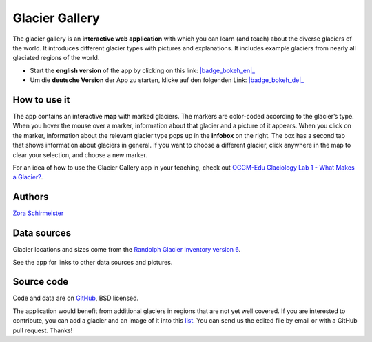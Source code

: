 .. _gallery:

Glacier Gallery
===============

.. figure:: _static/gallery_thumbnail.jpg
    :width: 100%
    :target: gallery-app_en.html

The glacier gallery is an **interactive web application** with which
you can learn (and teach) about the diverse glaciers of the world. It introduces
different glacier types with pictures and explanations. It includes example
glaciers from nearly all glaciated regions of the world.

- Start the **english version** of the app by clicking on this link: |badge_bokeh_en|_
- Um die **deutsche Version** der App zu starten, klicke auf den folgenden Link: |badge_bokeh_de|_


.. _badge_bokeh_en: gallery-app_en.html
.. _badge_bokeh_de: gallery-app_de.html


How to use it
-------------

The app contains an interactive **map** with marked glaciers. The markers are
color-coded according to the glacier’s type. When you hover the mouse over a marker,
information about that glacier and a picture of it appears. When you click on
the marker, information about the relevant glacier type pops up in the **infobox** on the
right. The box has a second tab that shows information about glaciers in general.
If you want to choose a different glacier, click anywhere in the map to clear your
selection, and choose a new marker.

For an idea of how to use the Glacier Gallery app in your teaching, check out `OGGM-Edu Glaciology Lab 1 - What Makes a Glacier? <https://serc.carleton.edu/teachearth/activities/250452.html>`_.

Authors
-------

`Zora Schirmeister <https://github.com/zschirmeister>`_


Data sources
------------

Glacier locations and sizes come from the `Randolph Glacier Inventory version 6 <https://www.glims.org/RGI/>`_.

See the app for links to other data sources and pictures.


Source code
-----------

Code and data are on `GitHub <https://github.com/OGGM/glacier-gallery>`_, BSD licensed.

The application would benefit from additional glaciers in regions that are not yet well
covered. If you are interested to contribute, you can add a glacier and an
image of it into this `list <https://github.com/OGGM/glacier-gallery/blob/master/glacier_data.py>`_.
You can send us the edited file by email or with a GitHub pull request. Thanks!
